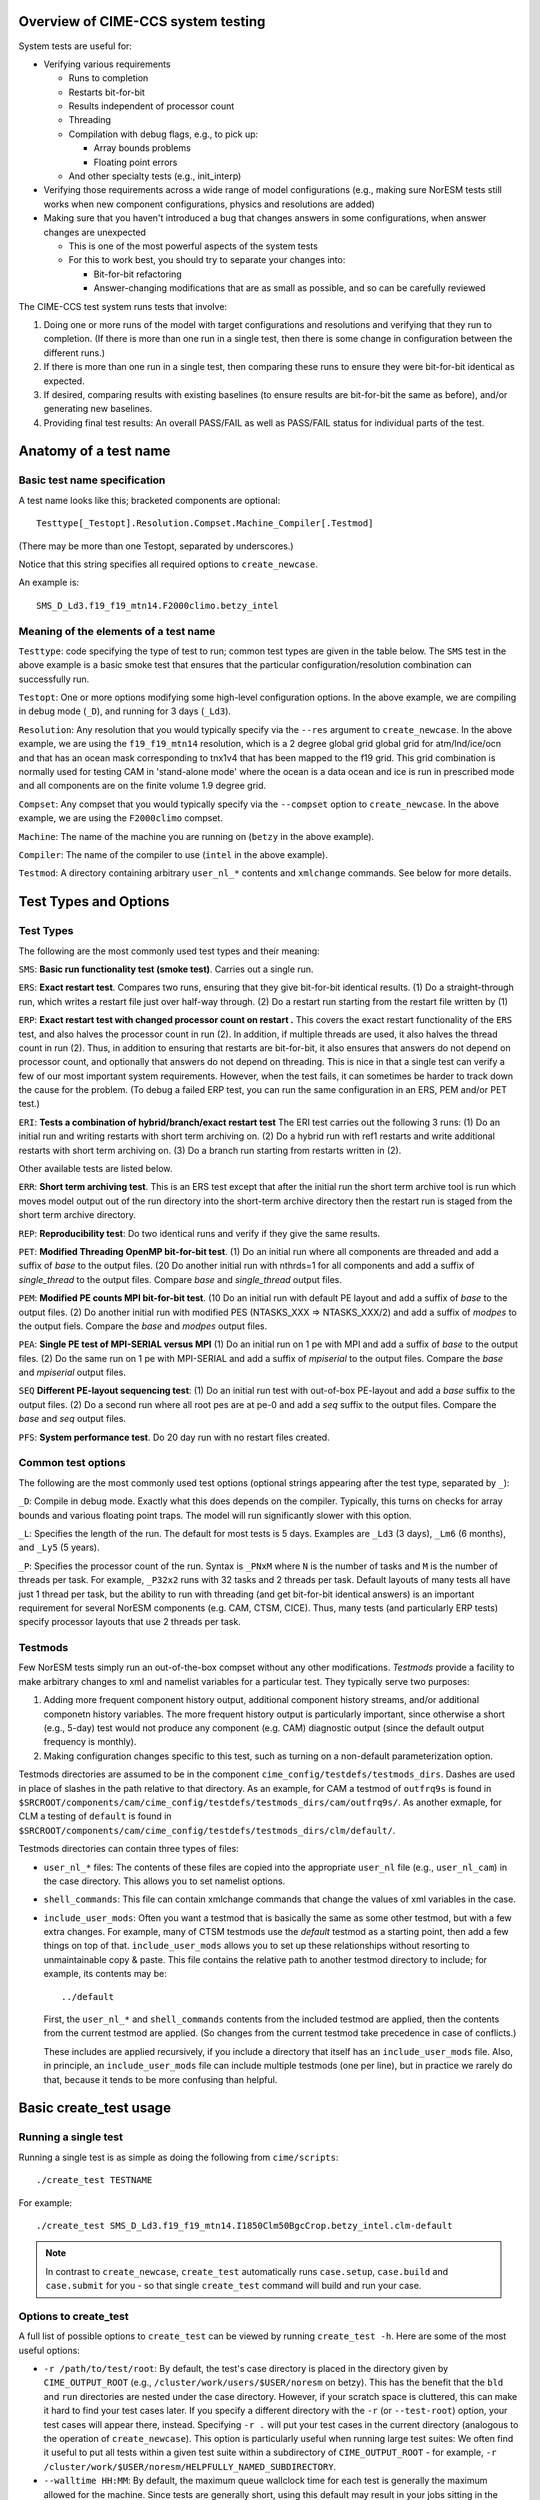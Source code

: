 .. _testing:

===================================
Overview of CIME-CCS system testing
===================================

System tests are useful for:

* Verifying various requirements

  * Runs to completion

  * Restarts bit-for-bit

  * Results independent of processor count

  * Threading

  * Compilation with debug flags, e.g., to pick up:

    * Array bounds problems

    * Floating point errors

  * And other specialty tests (e.g., init_interp)

* Verifying those requirements across a wide range of model
  configurations (e.g., making sure NorESM tests still works when new
  component configurations, physics and resolutions are added)

* Making sure that you haven't introduced a bug that changes answers in
  some configurations, when answer changes are unexpected

  * This is one of the most powerful aspects of the system tests

  * For this to work best, you should try to separate your changes into:

    * Bit-for-bit refactoring

    * Answer-changing modifications that are as small as possible, and
      so can be carefully reviewed

The CIME-CCS test system runs tests that involve:

#. Doing one or more runs of the model with target configurations and
   resolutions and verifying that they run to completion. (If there
   is more than one run in a single test, then there is some change
   in configuration between the different runs.)

#. If there is more than one run in a single test, then comparing these
   runs to ensure they were bit-for-bit identical as expected.

#. If desired, comparing results with existing baselines (to ensure
   results are bit-for-bit the same as before), and/or generating new
   baselines.

#. Providing final test results: An overall PASS/FAIL as well as
   PASS/FAIL status for individual parts of the test.

========================
 Anatomy of a test name
========================

Basic test name specification
=============================

A test name looks like this; bracketed components are optional::

  Testtype[_Testopt].Resolution.Compset.Machine_Compiler[.Testmod]

(There may be more than one Testopt, separated by underscores.)

Notice that this string specifies all required options to
``create_newcase``.

An example is::

  SMS_D_Ld3.f19_f19_mtn14.F2000climo.betzy_intel

Meaning of the elements of a test name
======================================

``Testtype``: code specifying the type of test to run; common test types
are given in the table below. The ``SMS`` test in the above example is a
basic smoke test that ensures that the particular configuration/resolution
combination can successfully run.

``Testopt``: One or more options modifying some high-level configuration
options. In the above example, we are compiling in debug mode (``_D``),
and running for 3 days (``_Ld3``).

``Resolution``: Any resolution that you would typically specify via the
``--res`` argument to ``create_newcase``. In the above example, we are
using the ``f19_f19_mtn14`` resolution, which is a 2 degree global grid
global grid for atm/lnd/ice/ocn and that has an ocean mask corresponding to
tnx1v4 that has been mapped to the f19 grid. This grid combination is normally
used for testing CAM in 'stand-alone mode' where the ocean is a data ocean and
ice is run in prescribed mode and all components are on the finite volume 1.9 degree grid.

``Compset``: Any compset that you would typically specify via the
``--compset`` option to ``create_newcase``. In the above example, we are
using the ``F2000climo`` compset.

``Machine``: The name of the machine you are running on (``betzy`` in
the above example).

``Compiler``: The name of the compiler to use (``intel`` in the above
example).

``Testmod``: A directory containing arbitrary ``user_nl_*`` contents and
``xmlchange`` commands. See below for more details.

========================
 Test Types and Options
========================

.. Test Types:

Test Types
==========

The following are the most commonly used test types and their meaning:

``SMS``:
**Basic run functionality test (smoke test)**. Carries out a single run.

``ERS``:
**Exact restart test**.
Compares two runs, ensuring that they give bit-for-bit identical
results. (1) Do a straight-through run, which writes a restart file
just over half-way through. (2) Do a restart run starting from the
restart file written by (1)

``ERP``:
**Exact restart test with changed processor count on restart .**
This covers the exact restart functionality of the ``ERS`` test, and
also halves the processor count in run (2). In addition, if multiple
threads are used, it also halves the thread count in run (2). Thus, in
addition to ensuring that restarts are bit-for-bit, it also ensures
that answers do not depend on processor count, and optionally that
answers do not depend on threading. This is nice in that a single test
can verify a few of our most important system requirements. However,
when the test fails, it can sometimes be harder to track down the
cause for the problem. (To debug a failed ERP test, you can run the
same configuration in an ERS, PEM and/or PET test.)

``ERI``:
**Tests a combination of hybrid/branch/exact restart test**
The ERI test carries out the following 3 runs:
(1) Do an initial run and writing restarts with short term archiving
on. (2) Do a hybrid run with ref1 restarts and write additional
restarts with short term archiving on.
(3) Do a branch run starting from restarts written in (2).

Other available tests are listed below.

``ERR``:
**Short term archiving test**.
This is an ERS test except that after the initial run the short term
archive tool is run which moves model output out of the run directory
into the short-term archive directory then the restart run is staged
from the short term archive directory.

``REP``:
**Reproducibility test**:
Do two identical runs and verify if they give the same results.

``PET``:
**Modified Threading OpenMP bit-for-bit test**.
(1) Do an initial run where all components are threaded and add a suffix
of `base` to the output files.  (20 Do another initial run with nthrds=1
for all components and add a suffix of `single_thread` to the output
files.  Compare `base` and `single_thread` output files.

``PEM``:
**Modified PE counts MPI bit-for-bit test**.
(10 Do an initial run with default PE layout and add a suffix of `base` to
the output files. (2) Do another initial run with modified PES
(NTASKS_XXX => NTASKS_XXX/2) and add a suffix of `modpes` to the
output fiels.  Compare the `base` and `modpes` output files.

``PEA``:
**Single PE test of MPI-SERIAL versus MPI**
(1) Do an initial run on 1 pe with MPI and add a suffix of `base` to
the output files. (2) Do the same run on 1 pe with MPI-SERIAL and add
a suffix of `mpiserial` to the output files.  Compare the `base` and
`mpiserial` output files.

``SEQ``
**Different PE-layout sequencing test**:
(1) Do an initial run test with out-of-box PE-layout and add a `base`
suffix to the output files. (2) Do a second run where all root pes are
at pe-0 and add a `seq` suffix to the output files.  Compare the
`base` and `seq` output files.

``PFS``:
**System performance test**.
Do 20 day run with no restart files created.


Common test options
===================

The following are the most commonly used test options (optional strings
appearing after the test type, separated by ``_``):

``_D``: Compile in debug mode. Exactly what this does depends on the
compiler. Typically, this turns on checks for array bounds and various
floating point traps. The model will run significantly slower with this
option.

``_L``:
Specifies the length of the run. The default for most tests is 5
days. Examples are ``_Ld3`` (3 days), ``_Lm6`` (6 months), and
``_Ly5`` (5 years).

``_P``:
Specifies the processor count of the run. Syntax is ``_PNxM`` where
``N`` is the number of tasks and ``M`` is the number of threads per
task. For example, ``_P32x2`` runs with 32 tasks and 2 threads per
task. Default layouts of many tests all have just 1 thread per task,
but the ability to run with threading (and get bit-for-bit identical
answers) is an important requirement for several NorESM components
(e.g. CAM, CTSM, CICE). Thus, many tests (and particularly ERP tests)
specify processor layouts that use 2 threads per task.

Testmods
========

Few NorESM tests simply run an out-of-the-box compset without any other
modifications. `Testmods` provide a facility to make arbitrary changes
to xml and namelist variables for a particular test. They typically
serve two purposes:

#. Adding more frequent component history output, additional component history streams,
   and/or additional componetn history variables. The more frequent history output
   is particularly important, since otherwise a short (e.g., 5-day) test
   would not produce any component (e.g. CAM) diagnostic output (since the default
   output frequency is monthly).

#. Making configuration changes specific to this test, such as turning
   on a non-default parameterization option.

Testmods directories are assumed to be in the component 
``cime_config/testdefs/testmods_dirs``. Dashes are used in place of
slashes in the path relative to that directory. As an example, for CAM a testmod of
``outfrq9s`` is found in
``$SRCROOT/components/cam/cime_config/testdefs/testmods_dirs/cam/outfrq9s/``.
As another exmaple, for CLM a testing of ``default`` is found in 
``$SRCROOT/components/cam/cime_config/testdefs/testmods_dirs/clm/default/``.

Testmods directories can contain three types of files:

* ``user_nl_*`` files: The contents of these files are copied into the
  appropriate ``user_nl`` file (e.g., ``user_nl_cam``) in the case
  directory. This allows you to set namelist options.

* ``shell_commands``: This file can contain xmlchange commands that
  change the values of xml variables in the case.

* ``include_user_mods``: Often you want a testmod that is basically the
  same as some other testmod, but with a few extra changes. For example,
  many of CTSM testmods use the `default` testmod as a starting point,
  then add a few things on top of that. ``include_user_mods`` allows you
  to set up these relationships without resorting to unmaintainable copy
  & paste. This file contains the relative path to another testmod
  directory to include; for example, its contents may be::

    ../default

  First, the ``user_nl_*`` and ``shell_commands`` contents from the
  included testmod are applied, then the contents from the current
  testmod are applied. (So changes from the current testmod take
  precedence in case of conflicts.)

  These includes are applied recursively, if you include a directory
  that itself has an ``include_user_mods`` file. Also, in principle, an
  ``include_user_mods`` file can include multiple testmods (one per
  line), but in practice we rarely do that, because it tends to be more
  confusing than helpful.

=========================
 Basic create_test usage
=========================

Running a single test
=====================

Running a single test is as simple as doing the following from
``cime/scripts``::

  ./create_test TESTNAME

For example::

  ./create_test SMS_D_Ld3.f19_f19_mtn14.I1850Clm50BgcCrop.betzy_intel.clm-default

.. note::
   In contrast to ``create_newcase``, ``create_test`` automatically runs
   ``case.setup``, ``case.build`` and ``case.submit`` for you - so that
   single ``create_test`` command will build and run your case.

Options to create_test
======================

A full list of possible options to ``create_test`` can be viewed by
running ``create_test -h``. Here are some of the most useful options:

* ``-r /path/to/test/root``: By default, the test's case directory is
  placed in the directory given by ``CIME_OUTPUT_ROOT`` (e.g.,
  ``/cluster/work/users/$USER/noresm`` on betzy). This has the benefit that the
  ``bld`` and ``run`` directories are nested under the case
  directory. However, if your scratch space is cluttered, this can make
  it hard to find your test cases later. If you specify a different
  directory with the ``-r`` (or ``--test-root``) option, your test cases
  will appear there, instead. Specifying ``-r .`` will put your test
  cases in the current directory (analogous to the operation of
  ``create_newcase``). This option is particularly useful when running
  large test suites: We often find it useful to put all tests within a
  given test suite within a subdirectory of ``CIME_OUTPUT_ROOT`` - for
  example, ``-r /cluster/work/$USER/noresm/HELPFULLY_NAMED_SUBDIRECTORY``.

* ``--walltime HH:MM``: By default, the maximum queue wallclock time for
  each test is generally the maximum allowed for the machine. Since
  tests are generally short, using this default may result in your jobs
  sitting in the queue longer than is necessary. You can use the
  ``--walltime`` option to specify a shorter queue wallclock time, thus
  allowing your jobs to get through the queue faster. However, note that
  all tests will use the same maximum walltime, so be sure to pick a
  time long enough for the longest test in a test suite. (Note: If you
  are running a full test suite with the xml options documented below,
  walltime limits may already be specified on a per-test basis. However,
  as of the time of this writing, this capability is not yet used for
  the CTSM test suites.)

Parsing test output
===================

As a test runs through its various phases (setup, build, run, etc.), it
updates a file named ``TestStatus`` in the test's case directory. After
a test completes, a typical ``TestStatus`` file will look like this::

  PASS ERS_D_Ld3.f19_f19_mtn14.I1850Clm50BgcCrop.betzy_intel.clm-default CREATE_NEWCASE
  PASS ERS_D_Ld3.f19_f19_mtn14.I1850Clm50BgcCrop.betzy_intel.clm-default XML
  PASS ERS_D_Ld3.f19_f19_mtn14.I1850Clm50BgcCrop.betzy_intel.clm-default SETUP
  PASS ERS_D_Ld3.f19_f19_mtn14.I1850Clm50BgcCrop.betzy_intel.clm-default SHAREDLIB_BUILD time=175
  PASS ERS_D_Ld3.f19_f19_mtn14.I1850Clm50BgcCrop.betzy_intel.clm-default NLCOMP
  PASS ERS_D_Ld3.f19_f19_mtn14.I1850Clm50BgcCrop.betzy_intel.clm-default MODEL_BUILD time=96
  PASS ERS_D_Ld3.f19_f19_mtn14.I1850Clm50BgcCrop.betzy_intel.clm-default SUBMIT
  PASS ERS_D_Ld3.f19_f19_mtn14.I1850Clm50BgcCrop.betzy_intel.clm-default RUN time=606
  PASS ERS_D_Ld3.f19_f19_mtn14.I1850Clm50BgcCrop.betzy_intel.clm-default COMPARE_base_rest
  PASS ERS_D_Ld3.f19_f19_mtn14.I1850Clm50BgcCrop.betzy_intel.clm-default BASELINE ctsm_n11_clm4_5_16_r249
  PASS ERS_D_Ld3.f19_f19_mtn14.I1850Clm50BgcCrop.betzy_intel.clm-default TPUTCOMP
  PASS ERS_D_Ld3.f19_f19_mtn14.I1850Clm50BgcCrop.betzy_intel.clm-default MEMLEAK insuffiencient data for memleak test

(This is from a test that had comparisons with baselines, which we have
not described yet.)

The three possible status codes you may see are:

* ``PASS``: This phase finished successfully

* ``FAIL``: This phase finished with an error

* ``PEND``: This phase is currently running, or has not yet started. (If
  a given phase is listed as ``PEND``, subsequent phases may not be
  listed yet in the ``TestStatus`` file.)

By the time a test completes, you should typically see all ``PASS``
status values to indicate that the test completed successfully. However,
we often ignore ``FAIL`` values for ``TPUTCOMP`` and ``MEMCOMP`` (which
compare throughput and memory usage with the baseline), because system
variability can cause these to fail even when there isn't a real
problem.

More detailed test output can be found in the file named
``TestStatus.log`` in the test's case directory. This is the first place
you should look if a test has failed.

Finding more details on failed comparisons
==========================================

Many test types perform two runs and then compare the output from the
two, expecting bit-for-bit identical output. For example, an ``ERS``
test compares a straight-through run with a restart run. The comparison
is done by comparing the last set of history files from each run. (If,
for example, there are h0 and h1 history files, then this will compare
both the last h0 file and the last h1 file.)

.. note::

   These comparisons are done via a custom tool named ``cprnc``, which
   compares each field and, if differences are found, computes various
   statistics on these differences. On betzy this tool has been built in
   ``/cluster/shared/noresm/tools/cprnc/cprnc``.

If any one of these comparisons fails, you will see a line like::

  FAIL ERS_D_Ld3.f19_f19_mtn14.I1850Clm50BgcCrop.betzy_intel.clm-default COMPARE_base_rest

As usual, more details can be found in ``TestStatus.log``, where you
will find output like this::

  2017-09-26 10:10:24: Comparing hists for case 'ERS_D_Ld3.f19_f19_mtn14.I1850Clm50BgcCrop.betzy_intel.clm-default.20170926_095505_cqrqud' dir1='/cluster/work/users/mvertens/noresm/ERS_D_Ld3.f19_f19_mtn14.I1850Clm50BgcCrop.betzy_intel.clm-default.20170926_095505_cqrqud/run', suffix1='base',  dir2='/cluster/work/users/mvertens/noresm/ERS_D_Ld3.f19_f19_mtn14.I1850Clm50BgcCrop.betzy_intel.clm-default.20170926_095505_cqrqud/run' suffix2='rest'
    comparing model 'datm'
      no hist files found for model datm
    comparing model 'clm'
      /cluster/work/users/mvertens/noresm/ERS_D_Ld3.f19_f19_mtn14.I1850Clm50BgcCrop.betzy_intel.clm-default.20170926_095505_cqrqud/run/ERS_D_Ld3.f19_f19_mtn14.I1850Clm50BgcCrop.betzy_intel.clm-default.20170926_095505_cqrqud.clm2.h0.0001-01-04-00000.nc.base did NOT match /cluster/work/users/mvertens/noresm/ERS_D_Ld3.f19_f19_mtn14.I1850Clm50BgcCrop.betzy_intel.clm-default.20170926_095505_cqrqud/run/ERS_D_Ld3.f19_f19_mtn14.I1850Clm50BgcCrop.betzy_intel.clm-default.20170926_095505_cqrqud.clm2.h0.0001-01-04-00000.nc.rest
      cat /cluster/work/users/mvertens/noresm/ERS_D_Ld3.f19_f19_mtn14.I1850Clm50BgcCrop.betzy_intel.clm-default.20170926_095505_cqrqud/run/ERS_D_Ld3.f19_f19_mtn14.I1850Clm50BgcCrop.betzy_intel.clm-default.20170926_095505_cqrqud.clm2.h0.0001-01-04-00000.nc.base.cprnc.out
      /cluster/work/users/mvertens/noresm/ERS_D_Ld3.f19_f19_mtn14.I1850Clm50BgcCrop.betzy_intel.clm-default.20170926_095505_cqrqud/run/ERS_D_Ld3.f19_f19_mtn14.I1850Clm50BgcCrop.betzy_intel.clm-default.20170926_095505_cqrqud.clm2.h1.0001-01-04-00000.nc.base did NOT match /cluster/work/users/mvertens/noresm/ERS_D_Ld3.f19_f19_mtn14.I1850Clm50BgcCrop.betzy_intel.clm-default.20170926_095505_cqrqud/run/ERS_D_Ld3.f19_f19_mtn14.I1850Clm50BgcCrop.betzy_intel.clm-default.20170926_095505_cqrqud.clm2.h1.0001-01-04-00000.nc.rest
      cat /cluster/work/users/mvertens/noresm/ERS_D_Ld3.f19_f19_mtn14.I1850Clm50BgcCrop.betzy_intel.clm-default.20170926_095505_cqrqud/run/ERS_D_Ld3.f19_f19_mtn14.I1850Clm50BgcCrop.betzy_intel.clm-default.20170926_095505_cqrqud.clm2.h1.0001-01-04-00000.nc.base.cprnc.out
    comparing model 'sice'
      no hist files found for model sice
    comparing model 'socn'
      no hist files found for model socn
    comparing model 'mosart'
      no hist files found for model mosart
    comparing model 'cism'
      no hist files found for model cism
    comparing model 'swav'
      no hist files found for model swav
    comparing model 'cpl'
      /cluster/work/users/mvertens/noresm/ERS_D_Ld3.f19_f19_mtn14.I1850Clm50BgcCrop.betzy_intel.clm-default.20170926_095505_cqrqud/run/ERS_D_Ld3.f19_f19_mtn14.I1850Clm50BgcCrop.betzy_intel.clm-default.20170926_095505_cqrqud.cpl.hi.0001-01-04-00000.nc.base did NOT match /cluster/work/users/mvertens/noresm/ERS_D_Ld3.f19_f19_mtn14.I1850Clm50BgcCrop.betzy_intel.clm-default.20170926_095505_cqrqud/run/ERS_D_Ld3.f19_f19_mtn14.I1850Clm50BgcCrop.betzy_intel.clm-default.20170926_095505_cqrqud.cpl.hi.0001-01-04-00000.nc.rest
      cat /cluster/work/users/mvertens/noresm/ERS_D_Ld3.f19_f19_mtn14.I1850Clm50BgcCrop.betzy_intel.clm-default.20170926_095505_cqrqud/run/ERS_D_Ld3.f19_f19_mtn14.I1850Clm50BgcCrop.betzy_intel.clm-default.20170926_095505_cqrqud.cpl.hi.0001-01-04-00000.nc.base.cprnc.out
  FAIL

Notice the lines that say ``did NOT match``. Also notice the lines
pointing you to various ``*.cprnc.out`` files. (For convenience,
``*.cprnc.out`` files from failed comparisons are also copied to the
case directory.) These output files from ``cprnc`` contain a lot of
information. Most of what you need, though, can be determined via:

#. Examining the last 10 or so lines::

     $ tail -10 ERS_D_Ld3.f19_f19_mtn14.I1850Clm50BgcCrop.betzy_intel.clm-default.20170926_095505_cqrqud.clm2.h0.0001-01-04-00000.nc.base.cprnc.out

     SUMMARY of cprnc:
      A total number of    487 fields were compared
               of which    340 had non-zero differences
                    and      0 had differences in fill patterns
                    and      0 had different dimension sizes
      A total number of      2 fields could not be analyzed
      A total number of      0 fields on file 1 were not found on file2.
       diff_test: the two files seem to be DIFFERENT

#. Looking for lines referencing RMS errors::

     $ grep RMS ERS_D_Ld3.f19_f19_mtn14.I1850Clm50BgcCrop.betzy_intel.clm-default.20170926_095505_cqrqud.clm2.h0.0001-01-04-00000.nc.base.cprnc.out
      RMS ACTUAL_IMMOB                     3.4138E-11            NORMALIZED  1.1947E-04
      RMS AGNPP                            3.9135E-14            NORMALIZED  1.0836E-08
      RMS AR                               1.4793E-10            NORMALIZED  1.2585E-05
      RMS BAF_PEATF                        6.9713E-23            NORMALIZED  2.4249E-12
      RMS BGNPP                            3.2774E-14            NORMALIZED  9.1966E-09
      RMS BTRAN2                           2.5167E-07            NORMALIZED  2.7111E-07
      RMS BTRANMN                          2.5532E-07            NORMALIZED  6.0307E-07
      RMS CH4PROD                          1.3658E-15            NORMALIZED  7.5109E-08
      RMS CH4_SURF_AERE_SAT                6.6191E-12            NORMALIZED  1.6114E-04
      RMS CH4_SURF_AERE_UNSAT              1.2635E-22            NORMALIZED  5.1519E-13
      ...

Notice that this lists all fields that differ, along with their RMS and
normalized RMS differences.

Running multiple tests at once
==============================

It is often useful to run multiple tests at once (i.e., a `test suite`),
covering different test types, different compsets, different compilers,
etc.

This can be done by simply listing each test on the ``create_test``
command-line, as in::

  ./create_test SMS_D_Ld3.f19_f19_mtn14.I1850Clm50BgcCrop.betzy_intel.clm-default ERS_D_Ld3.f19_f19_mtn14.I1850Clm50BgcCrop.betzy_intel.clm-default

However, it is often more convenient to create a file listing each of
the tests you want to run. This way you can easily run the same test
suite again later.

To do this, simply create a text file containing your test list, with
one test per line::

  SMS_D_Ld3.f19_f19_mtn14.I1850Clm50BgcCrop.betzy_intel.clm-default
  ERS_D_Ld3.f19_f19_mtn14.I1850Clm50BgcCrop.betzy_intel.clm-default

Then run ``create_test`` with the ``-f`` (or ``--testfile``) option::

  ./create_test -f TESTFILE

(where ``TESTFILE`` gives the path to the file you just created).

The ``-r`` and ``--walltime`` options described in `Options to
create_test`_ are useful here, too. The ``-r`` option is particularly
helpful for putting all of the tests in the test suite together in their
own directory.

Checking the results of a test suite
====================================

You can check the individual ``TestStatus`` files in each test of your
test suite. However, an easier way to check the results of a test
suite is to run the ``cs.status.TESTID`` command that is put in your
test root (where ``TESTID`` is the unique id that was used for this
test suite).

As an example, if you run this ``cs.status.20170926_093725_gq431o`` command, you will see output like the following::

  20170926_093725_gq431o
    ERS_D_Ld3.f19_f19_mtn14.I1850Clm50BgcCrop.betzy_intel.clm-default (Overall: PASS) details:
      PASS ERS_D_Ld3.f19_f19_mtn14.I1850Clm50BgcCrop.betzy_intel.clm-default CREATE_NEWCASE
      PASS ERS_D_Ld3.f19_f19_mtn14.I1850Clm50BgcCrop.betzy_intel.clm-default XML
      PASS ERS_D_Ld3.f19_f19_mtn14.I1850Clm50BgcCrop.betzy_intel.clm-default SETUP
      PASS ERS_D_Ld3.f19_f19_mtn14.I1850Clm50BgcCrop.betzy_intel.clm-default SHAREDLIB_BUILD time=175
      PASS ERS_D_Ld3.f19_f19_mtn14.I1850Clm50BgcCrop.betzy_intel.clm-default NLCOMP
      PASS ERS_D_Ld3.f19_f19_mtn14.I1850Clm50BgcCrop.betzy_intel.clm-default MODEL_BUILD time=96
      PASS ERS_D_Ld3.f19_f19_mtn14.I1850Clm50BgcCrop.betzy_intel.clm-default SUBMIT
      PASS ERS_D_Ld3.f19_f19_mtn14.I1850Clm50BgcCrop.betzy_intel.clm-default RUN time=606
      PASS ERS_D_Ld3.f19_f19_mtn14.I1850Clm50BgcCrop.betzy_intel.clm-default COMPARE_base_rest
      PASS ERS_D_Ld3.f19_f19_mtn14.I1850Clm50BgcCrop.betzy_intel.clm-default BASELINE ctsm_n11_clm4_5_16_r249
      PASS ERS_D_Ld3.f19_f19_mtn14.I1850Clm50BgcCrop.betzy_intel.clm-default TPUTCOMP
      PASS ERS_D_Ld3.f19_f19_mtn14.I1850Clm50BgcCrop.betzy_intel.clm-default MEMLEAK insuffiencient data for memleak test
    SMS_D_Ld3.f19_f19_mtn14.I1850Clm50BgcCrop.betzy_intel.clm-default (Overall: PASS) details:
      PASS SMS_D_Ld3.f19_f19_mtn14.I1850Clm50BgcCrop.betzy_intel.clm-default CREATE_NEWCASE
      PASS SMS_D_Ld3.f19_f19_mtn14.I1850Clm50BgcCrop.betzy_intel.clm-default XML
      PASS SMS_D_Ld3.f19_f19_mtn14.I1850Clm50BgcCrop.betzy_intel.clm-default SETUP
      PASS SMS_D_Ld3.f19_f19_mtn14.I1850Clm50BgcCrop.betzy_intel.clm-default SHAREDLIB_BUILD time=16
      PASS SMS_D_Ld3.f19_f19_mtn14.I1850Clm50BgcCrop.betzy_intel.clm-default NLCOMP
      PASS SMS_D_Ld3.f19_f19_mtn14.I1850Clm50BgcCrop.betzy_intel.clm-default MODEL_BUILD time=202
      PASS SMS_D_Ld3.f19_f19_mtn14.I1850Clm50BgcCrop.betzy_intel.clm-default SUBMIT
      PASS SMS_D_Ld3.f19_f19_mtn14.I1850Clm50BgcCrop.betzy_intel.clm-default RUN time=374
      PASS SMS_D_Ld3.f19_f19_mtn14.I1850Clm50BgcCrop.betzy_intel.clm-default BASELINE ctsm_n11_clm4_5_16_r249
      PASS SMS_D_Ld3.f19_f19_mtn14.I1850Clm50BgcCrop.betzy_intel.clm-default TPUTCOMP
      PASS SMS_D_Ld3.f19_f19_mtn14.I1850Clm50BgcCrop.betzy_intel.clm-default MEMLEAK insuffiencient data for memleak test

The output aggregates the results of all of the tests in the test suite, and
also gives an Overall PASS or FAIL result for each test. Since reviewing this
output manually can be tedious, so some options can help you filter the results:

* The ``-f`` / ``--fails-only`` option to ``cs.status`` allows you to see only test
  failures

* The ``--count-performance-fails`` option suppresses line-by-line output for performance
  comparisons that often fail due to machine variability; instead, this just gives a count
  of the number of non-PASS results (FAIL or PEND) at the bottom.

* The ``-c PHASE`` / ``-count-fails PHASE`` option can be used to suppress line-by-line
  output for the given phase (e.g., NLCOMP or BASELINE), instead just giving a count of
  the number of non-PASSes (FAILs or PENDs) for that phase. This is useful when you expect
  failures for some phases – often, phases related to baseline comparisons. This option
  can be specified multiple times.

So a typical use of ``cs.status.TESTID`` will look like this::

  ./cs.status.20170926_093725_gq431o -f --count-performance-fails

or, if you expect NLCOMP and BASELINE failures::

  ./cs.status.20170926_093725_gq431o -f --count-performance-fails -c NLCOMP -c BASELINE


.. _test categories:

Test Categories
===============

In addition to running your own individual tests or test suites, you can
also use ``create_test`` to run a pre-defined test suite. Moving forwards, NorESM
components will have a policy that a particular test suite must be run before
changes can be merged back to the main branch.

These test suites are defined in the following directories::

  prognostic components:
  $SRCROOT/blom/cime_config/testdefs/testlist_blom.xml
  $SRCROOT/cam/cime_config/testdefs/testlist_cam.xml
  $SRCROOT/cice/cime_config/testdefs/testlist_cice.xml
  $SRCROOT/cism/cime_config/testdefs/testlist_cism.xml
  $SRCROOT/clm/cime_config/testdefs/testlist_clm.xml
  $SRCROOT/rtm/cime_config/testdefs/testlist_rtm.xml
  $SRCROOT/mosart/cime_config/testdefs/testlist_mosart.xml
  $SRCROOT/ww3dev/cime_config/testdefs/testlist_ww3dev.xml

  data components:
  $SRCROOT/cdeps/dice/cime_config/testdefs/testlist_dice.xml
  $SRCROOT/cdeps/cime_config/testdefs/testlist_cdeps.xml
  $SRCROOT/cdeps/docn/cime_config/testdefs/testlist_docn.xml
  $SRCROOT/cdeps/drof/cime_config/testdefs/testlist_drof.xml
  $SRCROOT/cdeps/datm/cime_config/testdefs/testlist_datm.xml
  $SRCROOT/cdeps/dlnd/cime_config/testdefs/testlist_dlnd.xml
  $SRCROOT/cdeps/dwav/cime_config/testdefs/testlist_dwav.xml
  
  mediator:
  $SRCROOT/cmeps/cime_config/testdefs/testlist_drv.xml

The contents of each ``testlist_COMPNAME.xml`` will contain sections with the following type of entries::

  <test name="SMS" grid="f45_f45_mg37" compset="I2000Clm51FatesSpRsGs" testmods="clm/FatesColdSatPhen">
    <machines>
      <machine name="cheyenne" compiler="nvhpc" category="aux_clm"/>
      <machine name="betzy" compiler="intel" category="aux_clm_noresm"/>
    </machines>
    <options>
      <option name="wallclock">00:20:00</option>
      <option name="comment"  >Simple test to make sure the basic Fates-SP compset works"</option>
    </options>
  </test>

The above entry implies that this test should be run for either the
``aux_clm`` category, in which case it will be run on ``cheyenne``
with the ``nvhpc`` compiler and the ``aux_clm_noresm`` category, in
which case it will be run on ``betzy`` with the intel compiler.

.. note::

   All noresm test categories will have a ``_noresm`` suffix. 

To determine what pre-defined test suites are available and what tests
they contain, you can run ``$SRCROOT/cime/scripts/query_testlists`` (run
``./query_testlists -h`` for usage information).

Running a pre-defined test suite
================================

Test suites are retrieved in ``create_test`` via three selection
attributes:

* The test category, specified with ``--xml-category`` (e.g.,
  ``--xml-category aux_clm_noresm``; see `test categories`_ for other options)

* The machine, specified with ``--xml-machine`` (e.g., ``--xml-machine
  betzy``)

* The compiler, specified with ``--xml-compiler`` (e.g.,
  ``--xml-compiler intel``) (although it's also possible to leave this
  out and run all tests for this category and machine in a single test
  suite)

So a component's testing policy may state something like: You must run
the tests from the ``aux_cam_noresm`` category for these machine/compiler
combinations: for now betzy/intel.

So, for example, to run the subset of the ``aux_cam_noresm`` test suite that
runs on betzy with the intel compiler, you can run::

  ./create_test --xml-category aux_cam --xml-machine betzy --xml-compiler intel

The ``-r`` option described in `Options to create_test`_ is particularly
useful here for putting all of the tests in the test suite together in
their own directory.

``create_test`` uses multiple threads aggressively to speed up the process of setting up
and building all of the cases in your test suite. On a shared system,this can turn you
into a bad neighbor and get you in trouble with your system administrator. If possible,
you should submit the create_test job to a compute node rather than running it on the
login node.
If you can't build the test suite on compute nodes, here are some helpful tips on running
large test suites on the login node:

* It's a good idea to run ``create_test`` with the unix ``nohup``
  command in case you lose your connection.

* Run ``create_test`` with the unix ``nice`` command to give it a lower scheduling
  priority

* Specify a smaller number of parallel jobs via the ``--parallel-jobs`` option to
  ``create_test`` (the default is the number of cores available on a single node of the
  machine)

Putting this all together, a typical ``create_test`` command for running
a pre-defined test suite might look like this::

  nohup nice -n 19 ./create_test --xml-category aux_cam_noresm --xml-machine betzy --xml-compiler intel -r /cluster/work/$USER/noresm/HELPFULLY_NAMED_SUBDIRECTORY --parallel-jobs 6

======================
 Baseline comparisons
======================

Overview of baseline comparisons
================================

Testing that various configurations run to completion and that given
variations are bit-for-bit with each other can only take you so
far. The strongest tool we have for determining that your changes
haven't resulted in unexpected changes are baseline comparisons. These
compare the output from the current version of the code against the
output from a previous version to determine if answers have changed at
all in the new version.

Depending on what you have changed, you may expect:

1. No answer changes, e.g., if you are doing an answer-preserving code
   refactoring, or adding a new option but not changing anything with
   respect to existing options

2. Answers change only for certain configurations. As an example, if
   you change CTSM-crop code, but don't expect any answer changes for
   runs without the crop model

3. Answers change for most or all configurations, but only in a few
   diagnostic fields that don't feed back to the rest of the system

4. Answers change for most or all configurations

You may think that most changes fall into (4). With some care, however,
it is often possible to separate large changes to the model science into:

* Bit-for-bit modifications that can be tested against baselines - e.g.,
  renaming variables and moving code around, either before or after your
  science changes

* Answer-changing modifications; try to make these as small as possible
  (in terms of lines of code changed) so that they can be more easily
  reviewed for correctness.

You should then run the test suite separately on these two classes of
changes, ensuring that the parts of the change that you expect to be
bit-for-bit truly are bit-for-bit. The effort it takes to do this
separation pays off in the increased confidence that you haven't
introduced bugs.

Baseline comparisons step 1: Determine if you need to generate baselines
========================================================================

First, you need to determine what to use as a baseline. Generally this
is the version of master from which you have branched, or a previous,
well-tested version of your branch.

If you're comparing against a version of master and have access to the
main development machine(s) for the given component, then baselines may
already exist. (e.g., on betzy, baselines go in
``/cluster/shared/noresm/noresm_baselines`` by default). Otherwise, you'll need to
generate your own baselines.

Baseline comparisons step 2: Generate baselines, if needed
==========================================================

If you need to generate baselines, you can do so by:

* Checking out the baseline code version

* Running ``create_test`` from the baseline code with these options:

  * ``--baseline-root /PATH/TO/BASELINE/ROOT``: Specifies the directory
    in which baselines should be placed. This is optional, but is needed
    if you don't have write access to the default baseline location on
    this machine.

  * ``--generate GENERATE_NAME``: Specifies a name for these
    baselines. Baselines for individual tests are placed under
    ``/PATH/TO/BASELINE/ROOT/GENERATE_NAME``. For example, this could be
    a tag name or an abbreviated git sha-1.

If you're generating baselines for a full test suite (as opposed to just
one or a few tests of your choosing), you may have to run multiple
``create_test`` invocations, possibly on different machines, in order to
generate a full set of baselines. Each component has its own policies
regarding the test suite that should be run for baseline comparisons.

After the test suite finishes, you can check the results as normal. Now,
though, you should see an extra line in the ``TestStatus`` files or the
output from ``cs.status``, labeled ``GENERATE``. A ``PASS`` status for
this phase indicates that files were successfully copied to the baseline
directory. You can confirm this by looking through
``/PATH/TO/BASELINE/ROOT/GENERATE_NAME``: There should be a directory
for each test in the test suite, containing history files, namelist
files, etc.

Baseline comparisons step 3: Compare against baselines
======================================================

Comparison against baselines is done similarly to generation (as
described in `Baseline comparisons step 2: Generate baselines, if
needed`_), but now you should use the ``-c-ompare COMPARE_NAME`` flag to
``create_test``. You should still specify ``--baseline-root
/PATH/TO/BASELINE/ROOT``. You can optionally specify ``--generate
GENERATE_NAME``, but if you do, make sure that ``GENERATE_NAME`` differs
from ``COMPARE_NAME``! (In this case, ``create_test`` will compare
against some previous baselines while also generating new baselines for
later use.)

After the test suite finishes, you can check the results as normal. Now,
though, you should see an extra line in the ``TestStatus`` files or the
output from ``cs.status``, labeled ``BASELINE``. A ``PASS`` status for
this phase indicates that all history file types were bit-for-bit
identical to their counterparts in the given baseline directory. (For
each history file type - e.g., cpl hi, clm h0, clm h1, etc. -
comparisons are just done for the last history file of that type.)

Checking the results of failed baseline comparisons is similar to
checking the results of failed in-test comparisons. See `Finding more
details on failed comparisons`_ for details. However, whereas failed
in-test comparisons are put in a file named ``*.nc.base.cprnc.out``,
failed baseline comparisons are put in a file named ``*.nc.cprnc.out``
(without the ``base``; yes, this is a bit counter-intuitive).

If you expect differences in just a small number of tests or a small
number of diagnostic fields, you can confirm that the differences in the
baseline comparisons are just what you expected. The tool
``cime/tools/cprnc/summarize_cprnc_diffs`` facilitates this; run
``cime/tools/cprnc/summarize_cprnc_diffs -h`` for details.

In addition to the baseline comparisons of history files, comparisons
are also performed for:

* Namelists (``NLCOMP``). For details on a ``NLCOMP`` failure, see
  ``TestStatus.log``

* Model throughput (``TPUTCOMP``). However, note that system variability
  can cause this to fail even when there isn't a real problem.

Generating or comparing baselines after the fact
================================================

It sometimes happens that you want to generate or compare baselines from
an already-run test suite. Some reasons this may happen are:

* You forgot to specify ``--generate`` or ``--compare`` when you ran the
  test suite.

* You wanted to wait to see if the test suite was successful before
  generating baselines.

* You ran baseline comparisons against one set of baselines, but now
  want to run comparisons against a different set of baselines.

There are two complementary tools for doing this:

* ``cime/CIME/Tools/bless_test_results``: after-the-fact baseline
  generation

* ``cime/CIME/Tools/compare_test_results``: after-the-fact baseline
  comparison

The usage messages for these are a bit confusing, due to the different
workflows used in ACME vs. CESM. A typical usage of
``compare_test_results`` for CESM would look like this::

  ./compare_test_results -b BASELINE_NAME --baseline-root BASELINE_ROOT -r TEST_ROOT -t TEST_ID

where:

* ``-b BASELINE_NAME`` (or ``--baseline-root BASELINE_NAME``)
  corresponds to ``--compare COMPARE_NAME`` for ``create_test``

* ``--baseline-root`` corresponds to the same argument for ``create_test``

* ``-r`` (or ``--test-root``) corresponds to the same argument for
  ``create_test``

* ``-t TEST_ID`` (or ``--test-id TEST_ID``) is either the test-id you
  specified with the ``-t`` (or ``--test-id``) argument to
  ``create_test``, or the auto-generated test-id that was appended to
  each of your tests (a date and time stamp followed by a string of
  random characters)

==============
 General tips
==============

Here are some general tips for running test suites:

* It is very important to **not** change anything in your $SRCROOT
  directory (i.e., your git clone) once you start the test suite,
  until all tests in the test suite finish running.

* On betzy, set the ``PROJECT`` environment variable in your shell startup file, or use
  some other mechanism to specify a default project / account code to cime. This way, you
  won't need to add the ``--project`` argument every time you run ``create_test`` or ``create_newcase``.


